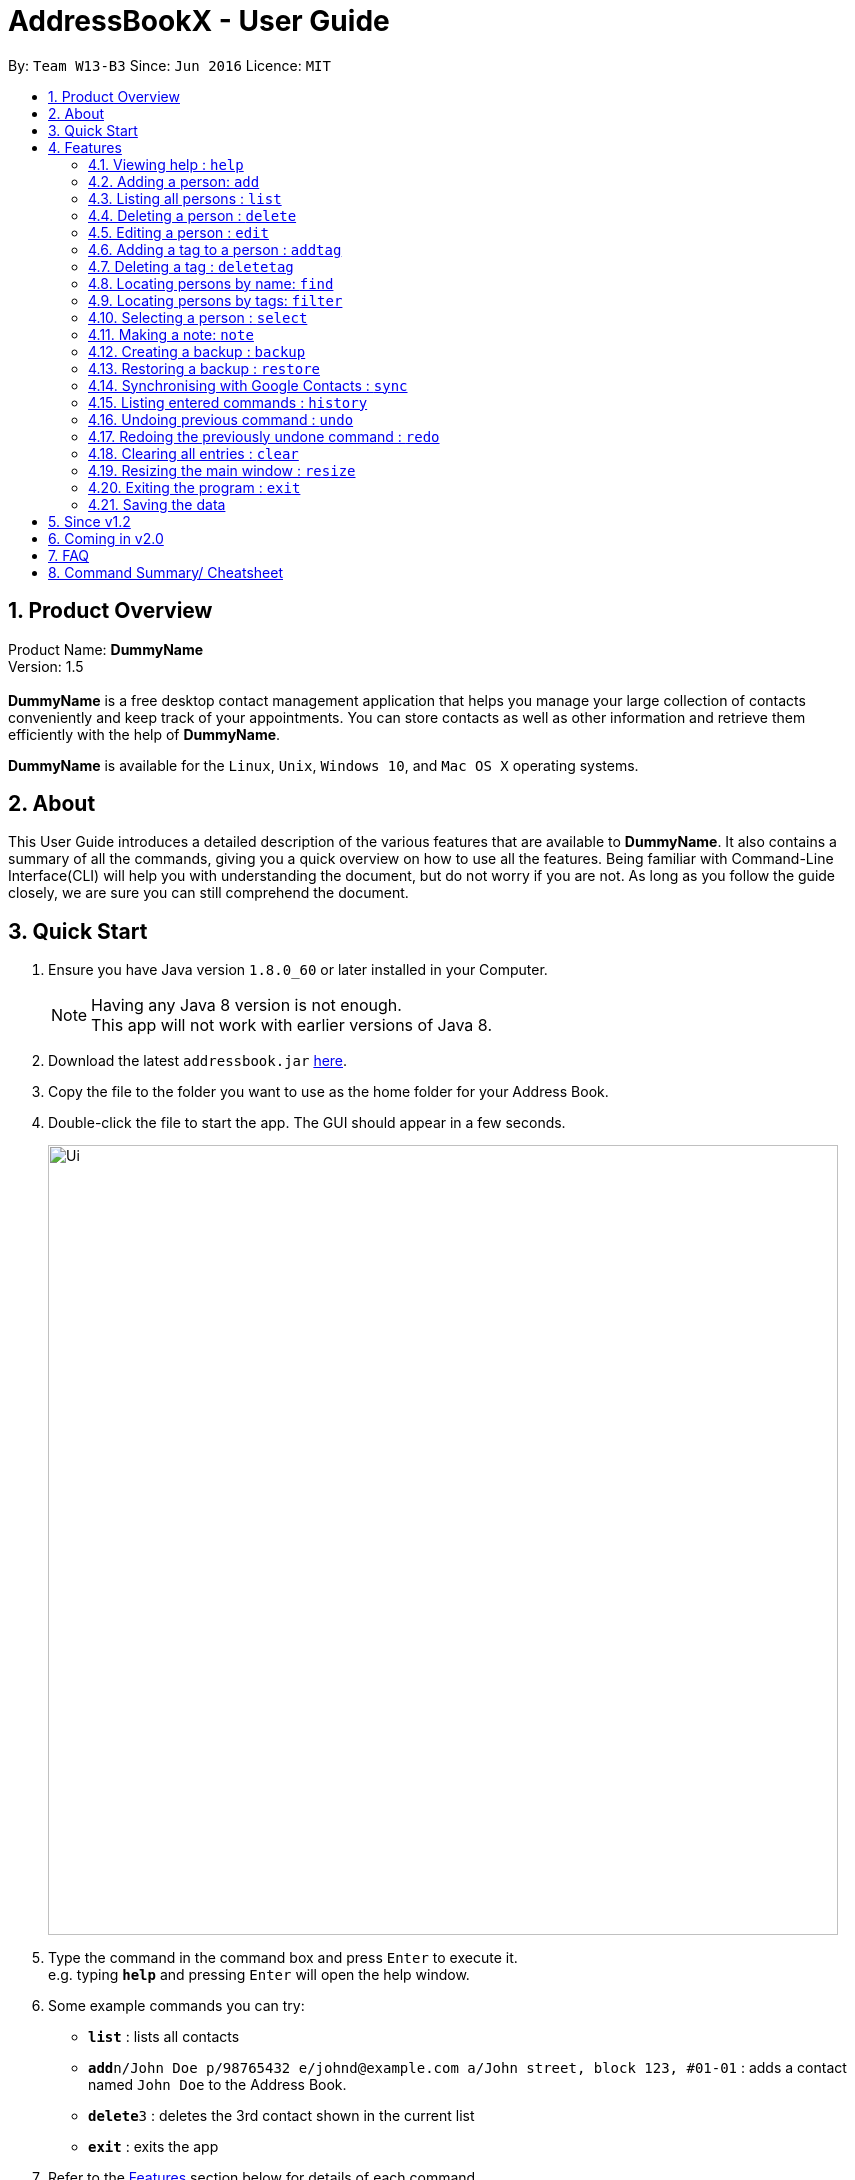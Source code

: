 = AddressBookX - User Guide
:toc:
:toc-title:
:toc-placement: preamble
:sectnums:
:imagesDir: images
:stylesDir: stylesheets
:experimental:
ifdef::env-github[]
:tip-caption: :bulb:
:note-caption: :information_source:
endif::[]
:repoURL: https://github.com/CS2103AUG2017-W13-B3/main

By: `Team W13-B3`      Since: `Jun 2016`      Licence: `MIT`

== Product Overview
Product Name: *DummyName* +
Version: 1.5 +
{empty} +
*DummyName* is a free desktop contact management application that helps you manage your large collection of contacts conveniently and keep track of your appointments. You can store contacts as well as other information and retrieve them efficiently with the help of *DummyName*. +

*DummyName* is available for the `Linux`, `Unix`, `Windows 10`, and `Mac OS X` operating systems.

== About

This User Guide introduces a detailed description of the various features that are available to *DummyName*.
It also contains a summary of all the commands, giving you a quick overview on how to use all the features.
Being familiar with Command-Line Interface(CLI) will help you with understanding the document, but do not worry if you are not.
As long as you follow the guide closely, we are sure you can still comprehend the document.

== Quick Start

.  Ensure you have Java version `1.8.0_60` or later installed in your Computer.
+
[NOTE]
Having any Java 8 version is not enough. +
This app will not work with earlier versions of Java 8.
+
.  Download the latest `addressbook.jar` link:{repoURL}/releases[here].
.  Copy the file to the folder you want to use as the home folder for your Address Book.
.  Double-click the file to start the app. The GUI should appear in a few seconds.
+
image::Ui.png[width="790"]

+
.  Type the command in the command box and press kbd:[Enter] to execute it. +
e.g. typing *`help`* and pressing kbd:[Enter] will open the help window.
.  Some example commands you can try:

* *`list`* : lists all contacts
* **`add`**`n/John Doe p/98765432 e/johnd@example.com a/John street, block 123, #01-01` : adds a contact named `John Doe` to the Address Book.
* **`delete`**`3` : deletes the 3rd contact shown in the current list
* *`exit`* : exits the app

.  Refer to the link:#features[Features] section below for details of each command.

== Features

====
*Command Format*

* Command can be substituted with shorthand alias.
* Words in `UPPER_CASE` are the parameters to be supplied by the user e.g. in `add n/NAME`, `NAME` is a parameter which can be used as `add n/John Doe`.
* Items in square brackets are optional e.g `n/NAME [t/TAG]` can be used as `n/John Doe t/friend` or as `n/John Doe`.
* Items with `…`​ after them can be used multiple times including zero times e.g. `[t/TAG]...` can be used as `{nbsp}` (i.e. 0 times), `t/friend`, `t/friend t/family` etc.
* Index refers to the index number shown in the last person listing. The index *must be a positive integer* 1, 2, 3, ...
====

=== Viewing help : `help`

====
Command Name: `help` +
Shorthand Alias: `hp` +
Function: displays the *User Guide* +
Format: `help`
====

If you want to view the *User Guide*: +

.  Type in +
`>> help` +
image:help.png[] +
_Figure 4.1.1_
.  Press `Enter` and a *User Guide* document would show up.

=== Adding a person: `add`

====
Command Name: `add` +
Shorthand Alias: `a` +
Function: adds a person to *DummyName* +
Format: `add n/NAME p/PHONE_NUMBER e/EMAIL a/ADDRESS [t/TAG]...` +
[TIP]
A person can have any number of tags (including 0)
[TIP]
Parameters can be in any order e.g. `n/NAME p/PHONE_NUMBER`, `p/PHONE_NUMBER n/NAME` are equivalent.
====

If you want to add a new contact to your *DummyName*: +

.  Type in (Figure 4.2.1)+
`>> add n/Betsy Crowe t/friend e/betsycrowe@example.com a/Newgate Prison p/1234567 t/criminal`
image:add1.png[add1, 600] +
_Figure 4.2.1_
.  Press `Enter` and you should see (Figure 4.2.2): +
image:add2.png[UI, 600] +
_Figure 4.2.2_


Here are some other ways you can add contacts:

* `add n/John Doe p/98765432 e/johnd@example.com a/John street, block 123, #01-01`
* `add n/Betsy Crowe t/friend e/betsycrowe@example.com a/Newgate Prison p/1234567 t/criminal`
* `a n/John Watson p/83331122 e/johnw@example.com a/John Avenue, block 2, #01-01`

If you type in all commands shown above, you should see:

=== Listing all persons : `list`

====
Command Name: `list` +
Shorthand Alias: `l` +
Function: List all contacts in DummyName
Format: `list`

[TIP]
You can use `list` to view your contacts after running `filter` or `find`
====

You can view all your contacts by following the steps below:

.   Type in (Figure 4.3.1) +
`>> list` +
image:list1.png[list1, 600] +
_Figure 4.3.1(`filter` was run)_
.   Press Enter. You should now see a list of all your contacts (Figure 4.3.2) +
image:list2.png[list2, 600] +
_Figure 4.3.2_

Here is another way to list your contacts:

* `l`

=== Deleting a person : `delete`

====
Command Name: `delete` +
Shorthand Alias: `d` +
Function: Deletes the specified person at the specified `INDEX` from your *DummyName*. +
Format: `delete INDEX` +
====

If you want to delete a contact in your *DummyName*: +

.  Locate the contact you want to delete and the index of the contact. +
.  Type in the index of the contact. (Figure 4.4.1) +
`>> delete 1`.
image:Delete_1.png[600] +
_Figure 4.4.1_
.  Press `Enter` and you should see that the selected contact has been deleted. (Figure 4.4.2) +
image:Delete_2.png[600] +
_Figure 4.4.2_

You can also delete contacts in a filtered list:

* `list` +
`delete 2` +
Deletes the 2nd person in the address book.
* `find Betsy` +
`delete 1` +
Deletes the 1st person in the results of the `find` command.
* `filter friends` +
`d 4` +
Deletes the 4th person in the results of the `filter` command.

=== Editing a person : `edit`

====
Command Name: `edit` +
Shorthand Alias: `e` +
Function: Edits the person at the specified `INDEX`. +
Format: `edit INDEX [n/NAME] [p/PHONE] [e/EMAIL] [a/ADDRESS] [t/TAG]...` +
[TIP]
A person can have any number of tags (including 0)
[TIP]
Parameters can be in any order e.g. `n/NAME p/PHONE_NUMBER`, `p/PHONE_NUMBER n/NAME` are equivalent.
[NOTE]
You must provide at least one of the optional fields.
====

If you want to change the details of a contact in your *DummyName*: +

.  Locate the contact you want to edit and the index of the contact. +
.  Type in the index of the contact, and the details you wish to replace. (Figure 4.5.1) +
`>> edit 1 p/91234567 e/johndoe@example.com`.
image:Edit_1.png[600] +
_Figure 4.5.1_
.  Press `Enter` and you should see that the contact that you selected has been modified. (Figure 4.5.2) +
image:Edit_2.png[600] +
_Figure 4.5.2_

[NOTE]
====
* Existing values will be updated to the input values.
====

You can also edit contacts in a filtered list:

* `>> filter friends` +
`>> edit 2 n/Betsy Crower t/` +
Edits the name of the 2nd person in the results of the `filter` command to be `Betsy Crower`
and clears all existing tags.

[NOTE]
====
You can remove all the person's tags by typing `t/` without specifying any tags after it.
====

* `>> find Betsy` +
`>> e 1 t/friend` +
Edits the tag of the 1st person in the results of the `find` command.

[NOTE]
====
When you edit tags, the existing tags of the person will be removed. To add tags cumulatively, use `addtag` instead. +
====

=== Adding a tag to a person : `addtag`

====
Command Name: `addtag` +
Shorthand Alias: `at` +
Function: Adds a tag to an existing person at the specified `INDEX` in your *DummyName*. +
Format: `addtag INDEX TAG` +
[NOTE]
Only one alphanumeric tag can be added at a time. Special characters will not be accepted. e.g !, @, #, ...
====

If you want to add a single tag to a contact in your *DummyName*: +

.  Locate the contact you want to add a tag to and the index of the contact. +
.  Type in the index of the contact, and the tag you wish to add. (Figure 4.6.1) +
`>> addtag 1 classmate`.
image:addtag_1.png[addtag1, 600] +
_Figure 4.6.1_
.  Press `Enter` and you should see that the contact that you selected has been modified. (Figure 4.6.2) +
image:addtag_2.png[addtag2, 600] +
_Figure 4.6.2_

[NOTE]
====
The tag added must not already exist on the desired contact.
====

You can also add tags to contacts in a filtered list:

* `>> filter friends` +
`>> addtag 2 friends` +
Adds the `friends` tag to the 2nd person in the results of the `filter` command.

* `>> find John` +
`>> at 1 9pmclass` +
Adds the `9pmclass` tag to the 1st person in the results of the `find` command.

=== Deleting a tag : `deletetag`

====
Command Name: `deletetag` +
Shorthand Alias: `dt` +
Function: Deletes the specified tag from an existing person at the specified `INDEX` in your *DummyName*.
Can also remove all instances of a tag from your *DummyName*. +
Format: `deletetag INDEX TAG` +
====

_Coming in v1.3_ +
If you want to delete a single tag from a contact in your *DummyName*: +

.  Locate the contact you want to delete a tag from and the index of the contact. +
.  Type in the index of the contact, and the tag you wish to delete. (Figure 4.7.1) +
`>> deletetag 1 classmate`.
image:deletetag_1.png[600] +
_Figure 4.7.1_
.  Press `Enter` and you should see that the contact that you selected has been modified. (Figure 4.7.2) +
image:deletetag_2.png[600] +
_Figure 4.7.2_

You can also delete tags from contacts in a filtered list:

* `>> filter friends` +
`>> deletetag 2 friends` +
Deletes the `friends` tag from the 2nd person in the results of the `filter` command.

* `>> find John` +
`>> dt 1 9pmclass` +
Deletes the `9pmclass` tag from the 1st person in the results of the `find` command.

If you would like to delete all instances of a particular tag from your *DummyName*: +

.  Type in `all`, followed by the tag you wish to delete. (Figure 4.7.3) +
`>> deletetag all friends`.
image:deletetag_3.png[600] +
_Figure 4.7.3_

.  Press `Enter` and you should see that this tag has been deleted from all contacts. (Figure 4.7.4) +
image:deletetag_4.png[600] +
_Figure 4.7.4_

=== Locating persons by name: `find`

====
Command Name: `find` +
Shorthand Alias: `f` +
Function : finds persons whose names contain any of the given keywords. +
Format: `find KEYWORD [MORE_KEYWORDS]`
====

****
* The search is case insensitive. e.g `hans` will match `Hans`
* The order of the keywords does not matter. e.g. `Hans Bo` will match `Bo Hans`
* Only the name is searched.
* Only full words will be matched e.g. `Han` will not match `Hans`
* Persons matching at least one keyword will be returned (i.e. `OR` search). e.g. `Hans Bo` will return `Hans Gruber`, `Bo Yang`
****

If you want to find a person named `John Watson`:

.  Type in (Figure 4.8.1) +
`>> find john` +
image:find_1.png[] +
_Figure 4.8.1_
.  Press `Enter` and you should see a list of persons having the name `john`: (Figure 4.8.2) +
image:find_2.png[] +
_Figure 4.8.2_

Here are some other ways you can do with `find`:

* `find Betsy Tim John` +
Lists any person having names `Betsy`, `Tim`, or `John`
* `f Watson` +
Lists any person having the name `Watson`

=== Locating persons by tags: `filter`

====
Command Name: `filter` +
Shorthand Alias: `ft` +
Function: finds persons who are tagged with any of the given tags from the existing list of persons. +
Format: `filter TAG [MORE_TAGS]`
====

****
* The search is case insensitive. e.g `FRIENDS` will match `friends`
* The order of the keywords does not matter. e.g. `friends family` will match `family friends`
* Only the tags are searched.
* Only full words will be matched e.g. `friend` will not match `friends`
* Persons matching at least one tag will be returned (i.e. `OR` search). e.g. `family friends` will return persons who are tagged with family or friends
* The filter is done on the existing list. Successive `filter` makes the list smaller and smaller
****

If you want to find your friends among all your colleagues: +

.  Type in (Figure 4.9.1) +
`>> filter colleagues`  +
image:filter_1.png[] +
_Figure 4.9.1_
.  Press `Enter` and you will see a list of persons who are tagged with `colleagues` (Figure 4.9.2) +
image:filter_2.png[] +
_Figure 4.9.2_
.  Type in (Figure 4.9.3) +
`>> filter friends` +
image:filter_3.png[] +
_Figure 4.9.3_
.  Press `Enter` and you will see a list of persons who are tagged with both `friends` and `colleagues` (Figure 4.9.4) +
image:filter_4.png[] +
_Figure 4.9.4_

Here are some other ways you can do with `filter`:

* `filter family` +
Lists any person having the `family` tag
* `filter family friends` +
Lists any person tagged with `family` or `friends`



=== Selecting a person : `select`

====
Command Name: `select` +
Shorthand Alias: `sl` +
Function: `Select a contact with the specified `INDEX`` +
Format: `select INDEX`

[TIP]
The index refers to the index number shown in the most recent listing.
[TIP]
The index *must be a positive integer* `1, 2, 3, ...`
====

You can select a contact from the displayed list by:

. Typing (Figure 4.10.1) +
`>>select 1` +
image:select1.png[select1, 600] +
_Figure 4.10.1_
. Pressing Enter. Your choice should now be selected (Figure 4.10.2) +
image:select2.png[select2, 600] +
_Figure 4.10.2_

Here is another way to select a contact:

* s 1

Examples:

* `list` +
`select 2` +
Selects the 2nd person in the address book.
* `find Betsy` +
`select 1` +
Selects the 1st person in the results of the `find` command.
* `list` +
`s 7` +
Selects the 7th person in the address book.

=== Making a note: `note`

====
Command Name: `note` +
Shorthand Alias: `n` +
Function: Inserts the NOTE for an entry specified by INDEX in the DummyName +
Format: `note INDEX [n/NOTE]`

[NOTE]
Each contact can only have a maximum of 1 note

[TIP]
Notes can be blank to delete existing notes, i.e. `note n/`
====

If you want to add a note for a DummyName contact:

.   Locate the index of the contact +
.   Type in your desired INDEX and NOTE (Figure 4.11.1) +
`>> note 1 n/This is an important note` +
image:note1.png[note1, 600] +
_Figure 4.11.1_
. Press `Enter`. Your note should now be displayed as the last row in your contact's details (Figure 4.11.2) +
image:note2.png[note2, 600, 40] +
_Figure 4.11.2_

Here are some other ways to change your DummyName contact's note:


* `note 2 n/` +
Removes all existing notes from the 2nd person +
* `n 3 n/This is a note` +
Changes the 3rd contact's note to "This is a note" +
* `n 3 n/` +
Removes all existing notes from the 3rd person

=== Creating a backup : `backup`

====
Command Name: `backup` +
Shorthand Alias: `b` +
Function: Creates a backup file to store the data in address book. +
Format: `backup`
====

You may want to be safe and backup often when using *DummyName*:

. Type in `backup`. (Figure 4.12.1) +
`>> backup` +
image:Backup_1.png[600] +
_Figure 4.12.1_ +
. Press `Enter` and you should see a message indicating the successful backup of your data. (Figure 4.12.2) +
image:Backup_2.png[600] +
_Figure 4.12.2_ +

[NOTE]
Your data is automatically backed up every time you close the app.

=== Restoring a backup : `restore`

====
Command Name: `restore` +
Shorthand Alias: `rb` +
Function: Retrieves data from a backup file and store it in *DummyName*. +
Format: `restore`
====

You encounter an unforeseen circumstance and want to revert to a backup file: +

. Execute the `backup` command to save the current data. (Figure 4.13.1) +
`>> backup` +
image:Restore_1.png[600] +
_Figure 4.13.1_ +

. Enter the `clear` command to simulate a lost of data. (Figure 4.13.2) +
`>> clear` +
image:Restore_2.png[600] +
_Figure 4.13.2_ +

. Type in `restore` command. (Figure 4.13.3) +
`restore` +
image:Restore_3.png[600] +
_Figure 4.13.3_ +

. Press `Enter` and you should see that *DummyName* asks you for permission to carry on with the command. (Figure 4.13.4) +
image:Restore_4.png[600] +
_Figure 4.13.4_ +

. Enter `yes` if you want to recover the data and `no` if you change your mind. In this case, we will type in `yes`. (Figure 4.13.5) +
image:Restore_5.png[600] +
_Figure 4.13.5_ +

. Press `Enter` and you should see that your backup has been restored. (Figure 4.13.6) +
image:Restore_6.png[600] +
_Figure 4.13.6_ +

[NOTE]
An error message will be shown if you do not already have a backup file in the default file path. (Figure 4.13.7)

image:Restore_7.png[600] +
_Figure 4.13.7_ +

=== Synchronising with Google Contacts : `sync`

====
Command Name: `sync`
Shorthand Alias: `sy` +
Function: Synchronise your contacts with Google Contacts after authentication +
Format: `sync`
[NOTE]
A browser is necessary for logging in to Google
====

You can easily synchronise your DummyName contacts with Google Contacts through the following steps:

.   Type (Figure 4.14.1) +
`>> sync` +
image:sync1.png[sync1, 600] +
_Figure 4.14.1_ +
.   Press `Enter`. Your default browser should open a login window (Figure 4.14.2) +
image:sync2.png[sync2, 600] +
_Figure 4.14.2_
.   Enter your login details and press Next (Figure 4.14.3) +
image:sync3.png[sync3, 600] +
_Figure 4.14.3_
.   Allow DummyName to access your Google Contacts information (Figure 4.14.4) +
image:sync4.png[sync4, 600] +
_Figure 4.14.4_
.   Your contacts are now synchronised. Figure (4.14.5)
image:sync5.png[sync5, 600] +
_Figure 4.14.5_

=== Listing entered commands : `history`

====
Command Name: `history` +
Shorthand Alias: `hx` +
Function: lists all the commands that you have entered in reverse chronological order. +
Format: `history`
[NOTE]
Pressing the kbd:[&uarr;] and kbd:[&darr;] arrows will display the previous and next input respectively in the command box.
====

If you want to view the list of commands entered: +

.  Type in (Figure 4.15.1) +
`>> history` +
image:history.png[] +
_Figure 4.15.1_
.  Press `Enter` and the lists of commands that you entered before would show up.

// tag::undoredo[]
=== Undoing previous command : `undo`

====
Command Name: `undo` +
Shorthand Alias: `u` +
Function: Restore the address book to the state where the previous _undoable_ command was not executed. +
Format: `undo`
====

[NOTE]
====
_Undoable_ commands: those commands that modify the address book's content. They include `add`, `delete`, `edit`, `note` and `clear`.
====

When you `delete` a contact by accident: +

. Remove the first contact. (Figure 4.16.1) +
`>> delete 1` +
image:Undo_1.png[600] +
_Figure 4.16.1_ +

. Type in the `undo` command. (Figure 4.16.2) +
`>> undo` +
image:Undo_2.png[600] +
_Figure 4.16.2_ +

. Press `Enter` and you should see that the effects of `delete 1` has been reverted. (Figure 4.16.3) +
image:Undo_3.png[600] +
_Figure 4.16.3_ +

The following are more examples to help you better understand the `undo` command:

* Failure to `undo` as there are no undoable commands executed previously.
. Restart the application.
. Select the first contact. (Figure 4.16.4) +
`>> select 1` +
image:Undo_4.png[600] +
_Figure 4.16.4_ +
. List all the contacts. (Figure 4.16.5) +
`>> list` +
image:Undo_5.png[600] +
_Figure 4.16.5_ +
. Type in `undo` and you will see an error message. (Figure 4.16.6) +
`>> undo` +
image:Undo_6.png[600] +
_Figure 4.16.6_ +

* Attempting to `undo` multiple commands.
. Delete the first contact. (Figure 4.16.7) +
`>> delete 1` +
image:Undo_7.png[600] +
_Figure 4.16.7_ +
. Clear out all the contacts. (Figure 4.16.8) +
`>> clear`
image:Undo_8.png[600] +
_Figure 4.16.8_ +
. Type in the shorthand alias for `undo` (Figure 4.16.9) +
`>> u` +
image:Undo_9.png[600] +
_Figure 4.16.9_ +
. Press `Enter` and you should see that the `clear` command is reverted. (Figure 4.16.10)+
image:Undo_10.png[600] +
 _Figure 4.16.10_ +
. Type in `undo` and you should see that the `delete 1` command is reverted as well. (Figure 4.16.11)+
`>> undo` +
image:Undo_11.png[600] +
_Figure 4.16.11_ +

=== Redoing the previously undone command : `redo`

====
Command Name: `redo` +
Shorthand Alias: `r` +
Function: Reverts the most recent `undo` command. +
Format: `redo`
====

You `delete` a contact and `undo` the `delete` by mistake: +

. Type in the command to delete the first contact. (Figure 4.17.1) +
`>> delete 1` +
image:Redo_1.png[600] +
_Figure 4.17.1_ +
. Press `Enter` and the contact is removed. (Figure 4.17.2)+
image:Redo_2.png[600] +
. Type in `undo` by mistake. (Figure 4.17.3) +
`>> undo` +
image:Redo_3.png[600] +
_Figure 4.17.3_ +
. Enter the command `redo` to revert the `undo` command. (Figure 4.17.4) +
`>> redo` +
image:Redo_4.png[600] +
_Figure 4.17.4_ +
. Press `Enter` and you shoud see that the `undo` command has been reverted and the contact remains deleted. Refer to _Fig_ to see that you have obtained the correct results. (Figure 4.17.5) +
image:Redo_5.png[600] +
_Figure 4.17.5_ +

The following are more examples to help you better understand the `redo` command.

* Failure to `redo` as there are no `undo` commands executed previously:
. Select a contact to delete. (Figure 4.17.6) +
`>> delete 1`
image:Redo_6.png[600] +
_Figure 4.17.6_ +
. Type in the `redo` command. (Figure 4.17.7)+
`>> redo`
image:Redo_7.png[600] +
_Figure 4.17.7_ +
. Press `Enter` and you should see an error message. (Figure 4.17.8) +
image:Redo_8.png[600] +
_Figure 4.17.8_ +

* Attempting to `redo` multiple commands:
. Select a contact to delete. (Figure 4.17.9) +
`>> delete 1`
image:Redo_9.png[600] +
_Figure 4.17.9_ +
. Remove all the contacts by `clear` command. (Figure 4.17.10) +
`>> clear`
image:Redo_10.png[600] +
_Figure 4.17.10_ +
. Type in `undo` to revert the `clear` command. (Figure 4.17.11) +
`>> undo` +
image:Redo_11.png[600] +
_Figure 4.17.11_ +
. Type in `undo` to revert the `delete 1` command. (Figure 4.17.12) +
`>> undo` +
image:Redo_12.png[600] +
_Figure 4.17.12_ +
. Type in `redo` to reapply the `delete 1` command. (Figure 4.17.13) +
`>> redo` +
image:Redo_13.png[600] +
_Figure 4.17.13_ +
. Type in `redo` to reapply the `clear` command. (Figure 4.17.14) +
`>> redo` +
image:Redo_14.png[600] +
_Figure 4.17.14_ +
// end::undoredo[]

=== Clearing all entries : `clear`


====
Command Name: `clear` +
Shorthand Alias: `c` +
Function: Clears all existing contacts in the DummyName +
Format: `clear`
====

You can also clear all DummyName contacts. To do so,

.   Type (Figure 4.18.1) +
`>> clear` +
image:clear1.png[clear1, 600] +
_Figure 4.18.1_
.   Press `Enter`. Your contacts should now be cleared (Figure 4.18.2) +
image:clear2.png[clear2, 600] +
_Figure 4.18.2_

Another example of clearing your contacts:

* c

=== Resizing the main window : `resize`

====
Command Name: `resize` +
Shorthand Alias: `rs` +
Function: resizes the main window to the specified width and height in pixels +
Format: `resize WIDTH HEIGHT`
[NOTE]
Restriction on WIDTH and HEIGHT: `WIDTH < = width of the screen display`, `HEIGHT < = height of the screen display`
[NOTE]
You *CANNOT* `undo` a `resize` command
====

If you want to resize your main window to 1280 * 720: +

.  Type in (Figure 4.19.1) +
`>> resize 1280 720` +
image:resize.png[] +
_Figure 4.19.1_
.  Press `Enter` and the main window would be resized to 1280 * 720.

=== Exiting the program : `exit`

====
Command Name: `exit` +
Shorthand Alias: `q` +
Function: Exits the app.
Format: `exit`
====

If you want to close the app:

. Type in the command. (Figure 4.20.1) +
`>> exit` +
image:Exit_1.png[600] +
_Figure 4.20.1_ +
. Press `Enter` and you will see that *DummyName* is closed. +

Do not worry about losing your contacts as they will be saved automatically.

=== Saving the data

Address book data are saved in the hard disk automatically after any command that changes the data. +
There is no need to save manually.

== Since v1.2
* Adding and deleting of tags
* Resize window size
* Restore to a AddressBook backup
* Synchronise with Google Contacts

== Coming in v2.0

* Add tags cumulatively
* Add a person without all his/her parameters
* Hide private contact details
* Access a contact's Facebook profile
* Get direction to a contact's address
* Upload pictures
* Clear command to reset application to starting state
* Theme and plugin manager
* Encrypt private information
* Add and view Favourites
* Email contacts directly in AddressBook
* Use regex in `find` command

== FAQ

*Q*: How do I transfer my data to another Computer? +
*A*: Install the app in the other computer and overwrite the empty data file it creates with the file that contains the data of your previous *DummyName* folder.

*Q*: I can't sync my contacts with my Google contacts! +
*A*: Make sure you have a default browser enabled as attempting to sync your data
will open up a new window in your default browser.

*Q*: I have a question that isn't answered here. How do I get further support? +
*A*: You can contact us by mailto:alexleegs@gmail.com[email].

== Command Summary/ Cheatsheet

[width="100%",cols="24%,1%, 75%",options="header",]
|=======================================================================
|Command | Alias| Format
|Help |`hp` | `help`
|Add |`a` | `add n/NAME p/PHONE_NUMBER e/EMAIL a/ADDRESS [t/TAG]...`
|List |`l` |`list`
|Delete |`d` | `delete INDEX`
|Edit |`e` | `edit INDEX [n/NAME] [p/PHONE_NUMBER] [e/EMAIL] [a/ADDRESS] [t/TAG]...`
|Add Tag |`at` |`addtag INDEX TAG`
|Delete Tag |`dt` |`deletetag TAGNAME`
|Select |`sl` | `select INDEX
|Note |`n` | `note INDEX n/NOTE`
|Backup |`b` | `backup`
|Restore Backup |`rb` | 'restore'
|Synchronise with Google Contacts | `sy` | `sync`
|History |'hx' | `history`
|Undo | `u`| `undo`
|Redo | `r`| `redo`
|Clear |`c` | `clear`
|Resize |`rs` | `resize WIDTH HEIGHT`
|Exit |`q` | exit
|Saving Data|
|=======================================================================
